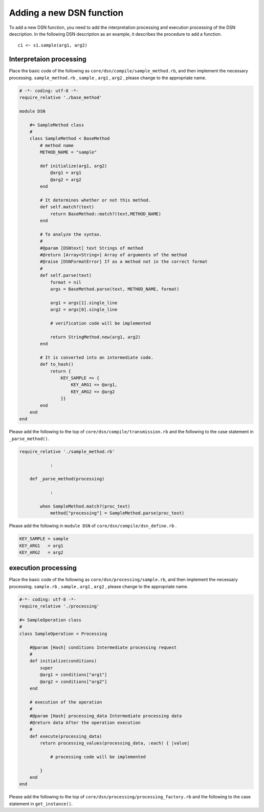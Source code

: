 ==========================
Adding a new DSN function
==========================

To add a new DSN function, you need to add the interpretation processing and execution processing of the DSN description.
In the following DSN description as an example, it describes the procedure to add a function.

::

    c1 <~ s1.sample(arg1, arg2)


Interpretaion processing
=========================

Place the basic code of the following as ``core/dsn/compile/sample_method.rb``, and then implement the necessary processing.
``sample_method.rb`` , ``sample`` , ``arg1`` , ``arg2`` , please change to the appropriate name.


.. code-block:: ruby

    # -*- coding: utf-8 -*-
    require_relative './base_method'

    module DSN

        #= SampleMethod class
        #
        class SampleMethod < BaseMethod
            # method name
            METHOD_NAME = "sample"

            def initialize(arg1, arg2)
                @arg1 = arg1
                @arg2 = arg2
            end

            # It determines whether or not this method.
            def self.match?(text)
                return BaseMethod::match?(text,METHOD_NAME)
            end

            # To analyze the syntax.
            #
            #@param [DSNtext] text Strings of method
            #@return [Array<String>] Array of arguments of the method
            #@raise [DSNFormatError] If as a method not in the correct format
            #
            def self.parse(text)
                format = nil
                args = BaseMethod.parse(text, METHOD_NAME, format)

                arg1 = args[1].single_line
                arg2 = args[0].single_line

                # verification code will be implemented

                return StringMethod.new(arg1, arg2)
            end

            # It is converted into an intermediate code.
            def to_hash()
                return {
                    KEY_SAMPLE => {
                        KEY_ARG1 => @arg1,
                        KEY_ARG2 => @arg2
                    }}
            end
        end
    end


Please add the following to the top of ``core/dsn/compile/transmission.rb`` and the following to the case statement in ``_parse_method()``.


.. code-block:: ruby

    require_relative './sample_method.rb'

                :

        def _parse_method(processing)

                :

            when SampleMethod.match?(proc_text)
                method["processing"] = SampleMethod.parse(proc_text)


Please add the following in ``module DSN`` of ``core/dsn/compile/dsn_define.rb`` .

.. code-block:: ruby

    KEY_SAMPLE = sample
    KEY_ARG1   = arg1
    KEY_ARG2   = arg2



execution processing
=====================

Place the basic code of the following as ``core/dsn/processing/sample.rb``, and then implement the necessary processing.
``sample.rb`` , ``sample`` , ``arg1`` , ``arg2`` , please change to the appropriate name.


.. code-block:: ruby

    #-*- coding: utf-8 -*-
    require_relative './processing'

    #= SampleOperation class
    #
    class SampleOperation < Processing

        #@param [Hash] conditions Intermediate processing request
        #
        def initialize(conditions)
            super
            @arg1 = conditions["arg1"]
            @arg2 = conditions["arg2"]
        end

        # execution of the operation
        #
        #@param [Hash] processing_data Intermediate processing data
        #@return data After the operation execution
        #
        def execute(processing_data)
            return processing_values(processing_data, :each) { |value|

                # processing code will be implemented

            }
        end
    end

Please add the following to the top of ``core/dsn/processing/processing_factory.rb`` and the following to the case statement in ``get_instance()``.


.. code-block:: ruby
    require_relative './sample'

                :

        def self.get_instance(processing)

                :

            when "sample"
                proccesing = SampleOperation.new(param)

